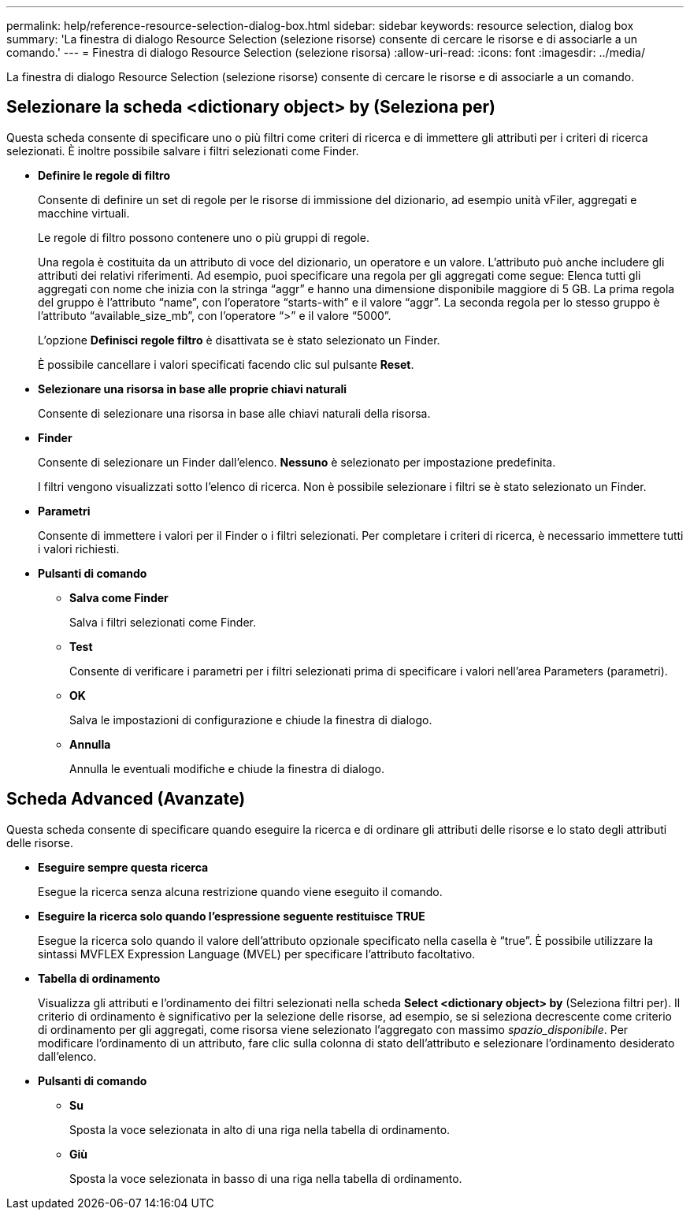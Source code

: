 ---
permalink: help/reference-resource-selection-dialog-box.html 
sidebar: sidebar 
keywords: resource selection, dialog box 
summary: 'La finestra di dialogo Resource Selection (selezione risorse) consente di cercare le risorse e di associarle a un comando.' 
---
= Finestra di dialogo Resource Selection (selezione risorsa)
:allow-uri-read: 
:icons: font
:imagesdir: ../media/


[role="lead"]
La finestra di dialogo Resource Selection (selezione risorse) consente di cercare le risorse e di associarle a un comando.



== Selezionare la scheda <dictionary object> by (Seleziona per)

Questa scheda consente di specificare uno o più filtri come criteri di ricerca e di immettere gli attributi per i criteri di ricerca selezionati. È inoltre possibile salvare i filtri selezionati come Finder.

* *Definire le regole di filtro*
+
Consente di definire un set di regole per le risorse di immissione del dizionario, ad esempio unità vFiler, aggregati e macchine virtuali.

+
Le regole di filtro possono contenere uno o più gruppi di regole.

+
Una regola è costituita da un attributo di voce del dizionario, un operatore e un valore. L'attributo può anche includere gli attributi dei relativi riferimenti. Ad esempio, puoi specificare una regola per gli aggregati come segue: Elenca tutti gli aggregati con nome che inizia con la stringa "`aggr`" e hanno una dimensione disponibile maggiore di 5 GB. La prima regola del gruppo è l'attributo "`name`", con l'operatore "`starts-with`" e il valore "`aggr`". La seconda regola per lo stesso gruppo è l'attributo "`available_size_mb`", con l'operatore "`>`" e il valore "`5000`".

+
L'opzione *Definisci regole filtro* è disattivata se è stato selezionato un Finder.

+
È possibile cancellare i valori specificati facendo clic sul pulsante *Reset*.

* *Selezionare una risorsa in base alle proprie chiavi naturali*
+
Consente di selezionare una risorsa in base alle chiavi naturali della risorsa.

* *Finder*
+
Consente di selezionare un Finder dall'elenco. *Nessuno* è selezionato per impostazione predefinita.

+
I filtri vengono visualizzati sotto l'elenco di ricerca. Non è possibile selezionare i filtri se è stato selezionato un Finder.

* *Parametri*
+
Consente di immettere i valori per il Finder o i filtri selezionati. Per completare i criteri di ricerca, è necessario immettere tutti i valori richiesti.

* *Pulsanti di comando*
+
** *Salva come Finder*
+
Salva i filtri selezionati come Finder.

** *Test*
+
Consente di verificare i parametri per i filtri selezionati prima di specificare i valori nell'area Parameters (parametri).

** *OK*
+
Salva le impostazioni di configurazione e chiude la finestra di dialogo.

** *Annulla*
+
Annulla le eventuali modifiche e chiude la finestra di dialogo.







== Scheda Advanced (Avanzate)

Questa scheda consente di specificare quando eseguire la ricerca e di ordinare gli attributi delle risorse e lo stato degli attributi delle risorse.

* *Eseguire sempre questa ricerca*
+
Esegue la ricerca senza alcuna restrizione quando viene eseguito il comando.

* *Eseguire la ricerca solo quando l'espressione seguente restituisce TRUE*
+
Esegue la ricerca solo quando il valore dell'attributo opzionale specificato nella casella è "`true`". È possibile utilizzare la sintassi MVFLEX Expression Language (MVEL) per specificare l'attributo facoltativo.

* *Tabella di ordinamento*
+
Visualizza gli attributi e l'ordinamento dei filtri selezionati nella scheda *Select <dictionary object> by* (Seleziona filtri per). Il criterio di ordinamento è significativo per la selezione delle risorse, ad esempio, se si seleziona decrescente come criterio di ordinamento per gli aggregati, come risorsa viene selezionato l'aggregato con massimo _spazio_disponibile_. Per modificare l'ordinamento di un attributo, fare clic sulla colonna di stato dell'attributo e selezionare l'ordinamento desiderato dall'elenco.

* *Pulsanti di comando*
+
** *Su*
+
Sposta la voce selezionata in alto di una riga nella tabella di ordinamento.

** *Giù*
+
Sposta la voce selezionata in basso di una riga nella tabella di ordinamento.




